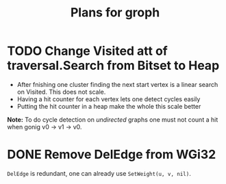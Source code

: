 #+TITLE: Plans for groph

* TODO Change Visited att of traversal.Search from Bitset to Heap
- After fnishing one cluster finding the next start vertex is a linear
  search on Visited. This does not scale.
- Having a hit counter for each vertex lets one detect cycles easily
- Putting the hit counter in a heap make the whole this scale better

*Note:* To do cycle detection on /undirected/ graphs one must not
count a hit when gonig v0 -> v1 -> v0.

* DONE Remove DelEdge from WGi32
=DelEdge= is redundant, one can already use =SetWeight(u, v, nil)=.
